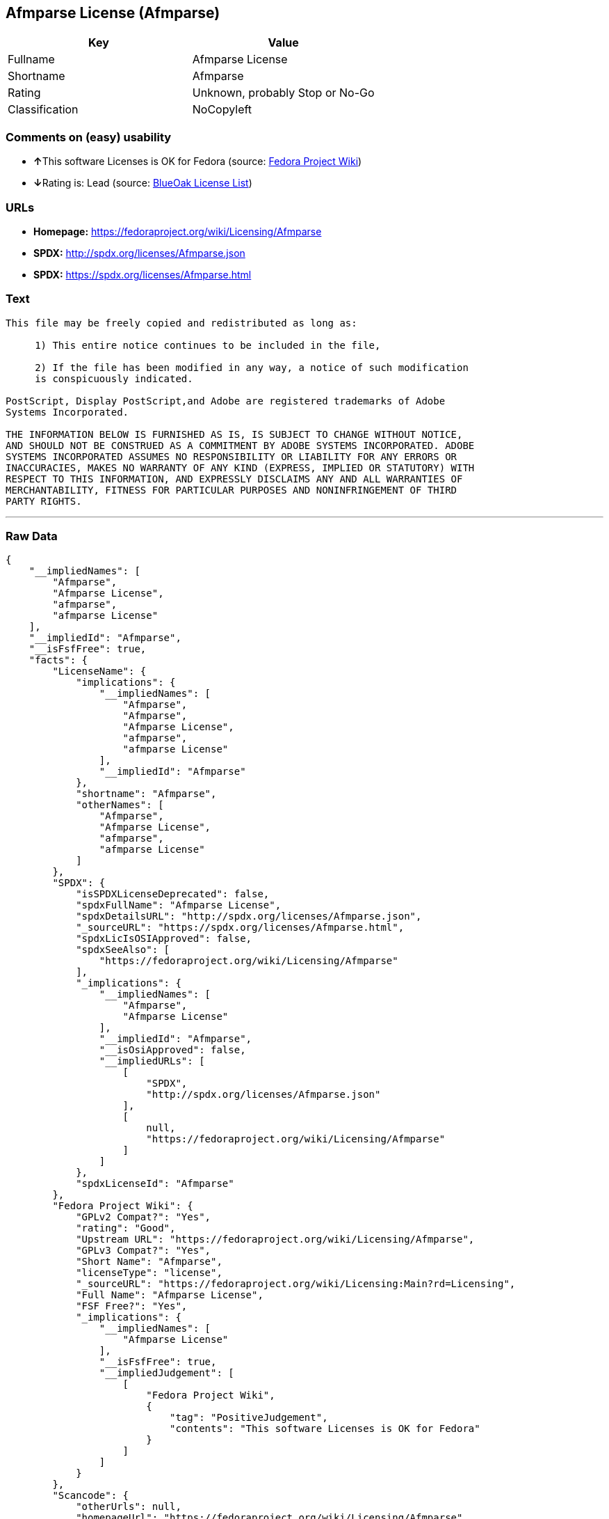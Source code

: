 == Afmparse License (Afmparse)

[cols=",",options="header",]
|===
|Key |Value
|Fullname |Afmparse License
|Shortname |Afmparse
|Rating |Unknown, probably Stop or No-Go
|Classification |NoCopyleft
|===

=== Comments on (easy) usability

* **↑**This software Licenses is OK for Fedora (source:
https://fedoraproject.org/wiki/Licensing:Main?rd=Licensing[Fedora
Project Wiki])
* **↓**Rating is: Lead (source: https://blueoakcouncil.org/list[BlueOak
License List])

=== URLs

* *Homepage:* https://fedoraproject.org/wiki/Licensing/Afmparse
* *SPDX:* http://spdx.org/licenses/Afmparse.json
* *SPDX:* https://spdx.org/licenses/Afmparse.html

=== Text

....
This file may be freely copied and redistributed as long as:  

     1) This entire notice continues to be included in the file,  

     2) If the file has been modified in any way, a notice of such modification
     is conspicuously indicated.

PostScript, Display PostScript,and Adobe are registered trademarks of Adobe
Systems Incorporated.

THE INFORMATION BELOW IS FURNISHED AS IS, IS SUBJECT TO CHANGE WITHOUT NOTICE,
AND SHOULD NOT BE CONSTRUED AS A COMMITMENT BY ADOBE SYSTEMS INCORPORATED. ADOBE
SYSTEMS INCORPORATED ASSUMES NO RESPONSIBILITY OR LIABILITY FOR ANY ERRORS OR
INACCURACIES, MAKES NO WARRANTY OF ANY KIND (EXPRESS, IMPLIED OR STATUTORY) WITH
RESPECT TO THIS INFORMATION, AND EXPRESSLY DISCLAIMS ANY AND ALL WARRANTIES OF
MERCHANTABILITY, FITNESS FOR PARTICULAR PURPOSES AND NONINFRINGEMENT OF THIRD
PARTY RIGHTS.
....

'''''

=== Raw Data

....
{
    "__impliedNames": [
        "Afmparse",
        "Afmparse License",
        "afmparse",
        "afmparse License"
    ],
    "__impliedId": "Afmparse",
    "__isFsfFree": true,
    "facts": {
        "LicenseName": {
            "implications": {
                "__impliedNames": [
                    "Afmparse",
                    "Afmparse",
                    "Afmparse License",
                    "afmparse",
                    "afmparse License"
                ],
                "__impliedId": "Afmparse"
            },
            "shortname": "Afmparse",
            "otherNames": [
                "Afmparse",
                "Afmparse License",
                "afmparse",
                "afmparse License"
            ]
        },
        "SPDX": {
            "isSPDXLicenseDeprecated": false,
            "spdxFullName": "Afmparse License",
            "spdxDetailsURL": "http://spdx.org/licenses/Afmparse.json",
            "_sourceURL": "https://spdx.org/licenses/Afmparse.html",
            "spdxLicIsOSIApproved": false,
            "spdxSeeAlso": [
                "https://fedoraproject.org/wiki/Licensing/Afmparse"
            ],
            "_implications": {
                "__impliedNames": [
                    "Afmparse",
                    "Afmparse License"
                ],
                "__impliedId": "Afmparse",
                "__isOsiApproved": false,
                "__impliedURLs": [
                    [
                        "SPDX",
                        "http://spdx.org/licenses/Afmparse.json"
                    ],
                    [
                        null,
                        "https://fedoraproject.org/wiki/Licensing/Afmparse"
                    ]
                ]
            },
            "spdxLicenseId": "Afmparse"
        },
        "Fedora Project Wiki": {
            "GPLv2 Compat?": "Yes",
            "rating": "Good",
            "Upstream URL": "https://fedoraproject.org/wiki/Licensing/Afmparse",
            "GPLv3 Compat?": "Yes",
            "Short Name": "Afmparse",
            "licenseType": "license",
            "_sourceURL": "https://fedoraproject.org/wiki/Licensing:Main?rd=Licensing",
            "Full Name": "Afmparse License",
            "FSF Free?": "Yes",
            "_implications": {
                "__impliedNames": [
                    "Afmparse License"
                ],
                "__isFsfFree": true,
                "__impliedJudgement": [
                    [
                        "Fedora Project Wiki",
                        {
                            "tag": "PositiveJudgement",
                            "contents": "This software Licenses is OK for Fedora"
                        }
                    ]
                ]
            }
        },
        "Scancode": {
            "otherUrls": null,
            "homepageUrl": "https://fedoraproject.org/wiki/Licensing/Afmparse",
            "shortName": "afmparse License",
            "textUrls": null,
            "text": "This file may be freely copied and redistributed as long as:  \n\n     1) This entire notice continues to be included in the file,  \n\n     2) If the file has been modified in any way, a notice of such modification\n     is conspicuously indicated.\n\nPostScript, Display PostScript,and Adobe are registered trademarks of Adobe\nSystems Incorporated.\n\nTHE INFORMATION BELOW IS FURNISHED AS IS, IS SUBJECT TO CHANGE WITHOUT NOTICE,\nAND SHOULD NOT BE CONSTRUED AS A COMMITMENT BY ADOBE SYSTEMS INCORPORATED. ADOBE\nSYSTEMS INCORPORATED ASSUMES NO RESPONSIBILITY OR LIABILITY FOR ANY ERRORS OR\nINACCURACIES, MAKES NO WARRANTY OF ANY KIND (EXPRESS, IMPLIED OR STATUTORY) WITH\nRESPECT TO THIS INFORMATION, AND EXPRESSLY DISCLAIMS ANY AND ALL WARRANTIES OF\nMERCHANTABILITY, FITNESS FOR PARTICULAR PURPOSES AND NONINFRINGEMENT OF THIRD\nPARTY RIGHTS.",
            "category": "Permissive",
            "osiUrl": null,
            "owner": "Adobe Systems",
            "_sourceURL": "https://github.com/nexB/scancode-toolkit/blob/develop/src/licensedcode/data/licenses/afmparse.yml",
            "key": "afmparse",
            "name": "afmparse License",
            "spdxId": "Afmparse",
            "_implications": {
                "__impliedNames": [
                    "afmparse",
                    "afmparse License",
                    "Afmparse"
                ],
                "__impliedId": "Afmparse",
                "__impliedCopyleft": [
                    [
                        "Scancode",
                        "NoCopyleft"
                    ]
                ],
                "__calculatedCopyleft": "NoCopyleft",
                "__impliedText": "This file may be freely copied and redistributed as long as:  \n\n     1) This entire notice continues to be included in the file,  \n\n     2) If the file has been modified in any way, a notice of such modification\n     is conspicuously indicated.\n\nPostScript, Display PostScript,and Adobe are registered trademarks of Adobe\nSystems Incorporated.\n\nTHE INFORMATION BELOW IS FURNISHED AS IS, IS SUBJECT TO CHANGE WITHOUT NOTICE,\nAND SHOULD NOT BE CONSTRUED AS A COMMITMENT BY ADOBE SYSTEMS INCORPORATED. ADOBE\nSYSTEMS INCORPORATED ASSUMES NO RESPONSIBILITY OR LIABILITY FOR ANY ERRORS OR\nINACCURACIES, MAKES NO WARRANTY OF ANY KIND (EXPRESS, IMPLIED OR STATUTORY) WITH\nRESPECT TO THIS INFORMATION, AND EXPRESSLY DISCLAIMS ANY AND ALL WARRANTIES OF\nMERCHANTABILITY, FITNESS FOR PARTICULAR PURPOSES AND NONINFRINGEMENT OF THIRD\nPARTY RIGHTS.",
                "__impliedURLs": [
                    [
                        "Homepage",
                        "https://fedoraproject.org/wiki/Licensing/Afmparse"
                    ]
                ]
            }
        },
        "BlueOak License List": {
            "BlueOakRating": "Lead",
            "url": "https://spdx.org/licenses/Afmparse.html",
            "isPermissive": true,
            "_sourceURL": "https://blueoakcouncil.org/list",
            "name": "Afmparse License",
            "id": "Afmparse",
            "_implications": {
                "__impliedNames": [
                    "Afmparse"
                ],
                "__impliedJudgement": [
                    [
                        "BlueOak License List",
                        {
                            "tag": "NegativeJudgement",
                            "contents": "Rating is: Lead"
                        }
                    ]
                ],
                "__impliedCopyleft": [
                    [
                        "BlueOak License List",
                        "NoCopyleft"
                    ]
                ],
                "__calculatedCopyleft": "NoCopyleft",
                "__impliedURLs": [
                    [
                        "SPDX",
                        "https://spdx.org/licenses/Afmparse.html"
                    ]
                ]
            }
        }
    },
    "__impliedJudgement": [
        [
            "BlueOak License List",
            {
                "tag": "NegativeJudgement",
                "contents": "Rating is: Lead"
            }
        ],
        [
            "Fedora Project Wiki",
            {
                "tag": "PositiveJudgement",
                "contents": "This software Licenses is OK for Fedora"
            }
        ]
    ],
    "__impliedCopyleft": [
        [
            "BlueOak License List",
            "NoCopyleft"
        ],
        [
            "Scancode",
            "NoCopyleft"
        ]
    ],
    "__calculatedCopyleft": "NoCopyleft",
    "__isOsiApproved": false,
    "__impliedText": "This file may be freely copied and redistributed as long as:  \n\n     1) This entire notice continues to be included in the file,  \n\n     2) If the file has been modified in any way, a notice of such modification\n     is conspicuously indicated.\n\nPostScript, Display PostScript,and Adobe are registered trademarks of Adobe\nSystems Incorporated.\n\nTHE INFORMATION BELOW IS FURNISHED AS IS, IS SUBJECT TO CHANGE WITHOUT NOTICE,\nAND SHOULD NOT BE CONSTRUED AS A COMMITMENT BY ADOBE SYSTEMS INCORPORATED. ADOBE\nSYSTEMS INCORPORATED ASSUMES NO RESPONSIBILITY OR LIABILITY FOR ANY ERRORS OR\nINACCURACIES, MAKES NO WARRANTY OF ANY KIND (EXPRESS, IMPLIED OR STATUTORY) WITH\nRESPECT TO THIS INFORMATION, AND EXPRESSLY DISCLAIMS ANY AND ALL WARRANTIES OF\nMERCHANTABILITY, FITNESS FOR PARTICULAR PURPOSES AND NONINFRINGEMENT OF THIRD\nPARTY RIGHTS.",
    "__impliedURLs": [
        [
            "SPDX",
            "http://spdx.org/licenses/Afmparse.json"
        ],
        [
            null,
            "https://fedoraproject.org/wiki/Licensing/Afmparse"
        ],
        [
            "SPDX",
            "https://spdx.org/licenses/Afmparse.html"
        ],
        [
            "Homepage",
            "https://fedoraproject.org/wiki/Licensing/Afmparse"
        ]
    ]
}
....